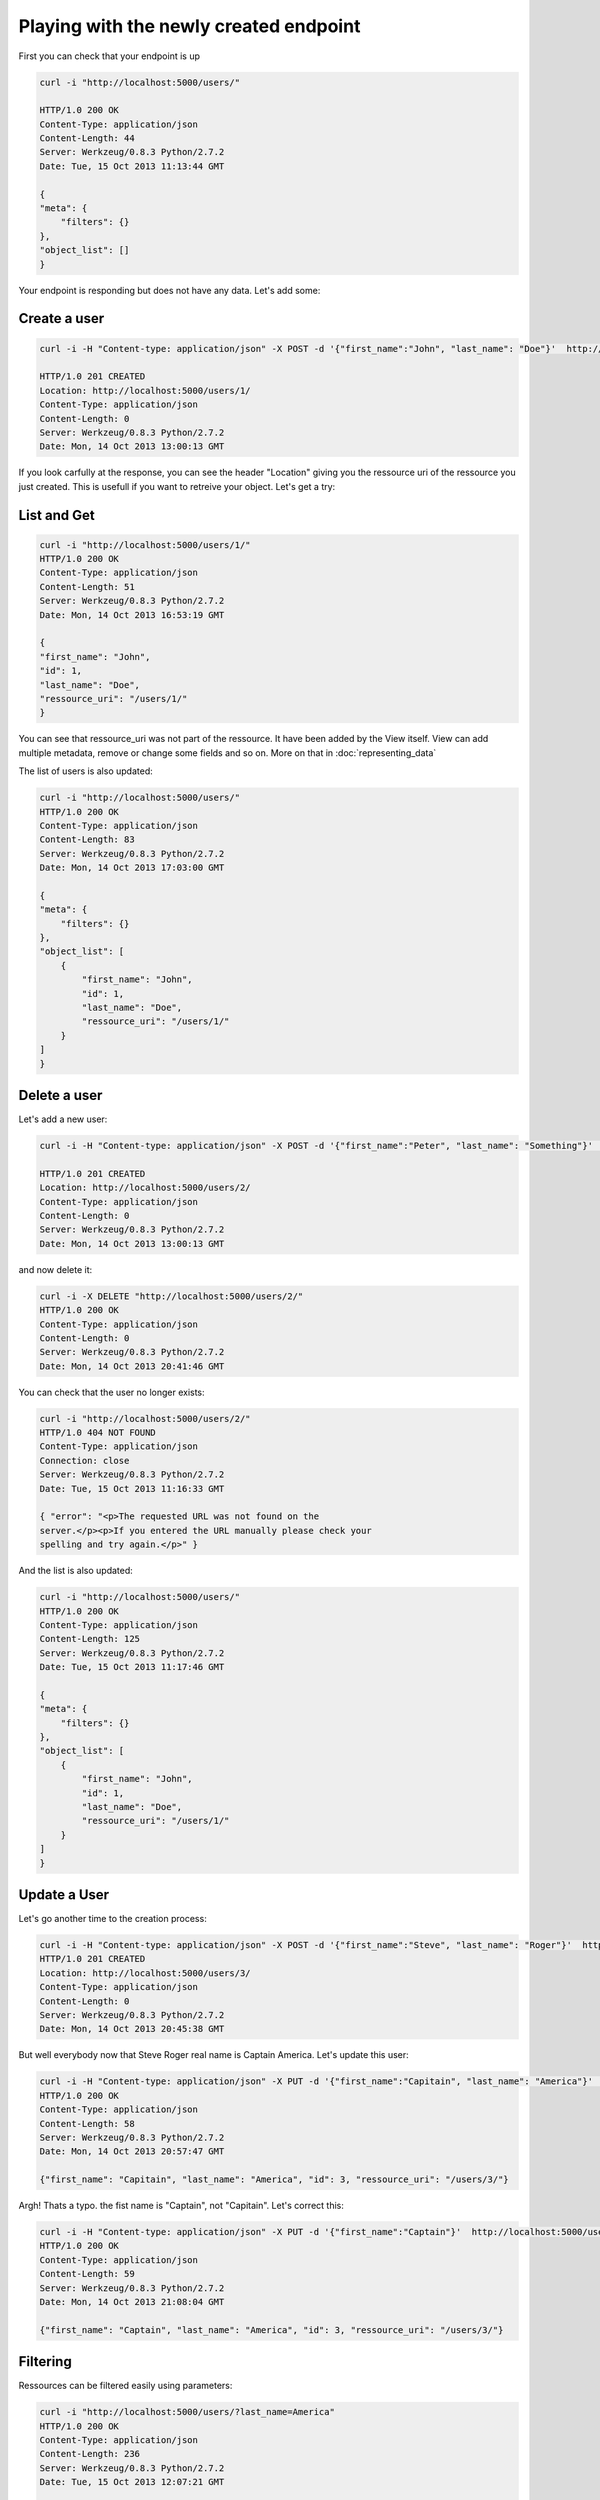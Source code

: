 Playing with the newly created endpoint
=======================================

First you can check that your endpoint is up

.. code-block:: bash

    curl -i "http://localhost:5000/users/"

    HTTP/1.0 200 OK
    Content-Type: application/json
    Content-Length: 44
    Server: Werkzeug/0.8.3 Python/2.7.2
    Date: Tue, 15 Oct 2013 11:13:44 GMT

    {
    "meta": {
        "filters": {}
    }, 
    "object_list": []
    }


Your endpoint is responding but does not have any data. Let's add
some:

Create a user
-------------

.. code-block:: bash

    curl -i -H "Content-type: application/json" -X POST -d '{"first_name":"John", "last_name": "Doe"}'  http://localhost:5000/users/

    HTTP/1.0 201 CREATED
    Location: http://localhost:5000/users/1/
    Content-Type: application/json
    Content-Length: 0
    Server: Werkzeug/0.8.3 Python/2.7.2
    Date: Mon, 14 Oct 2013 13:00:13 GMT

If you look carfully at the response, you can see the header
"Location" giving you the ressource uri of the ressource you just
created. This is usefull if you want to retreive your object. Let's
get a try:

List and Get
------------

.. code-block:: bash

    curl -i "http://localhost:5000/users/1/"
    HTTP/1.0 200 OK
    Content-Type: application/json
    Content-Length: 51
    Server: Werkzeug/0.8.3 Python/2.7.2
    Date: Mon, 14 Oct 2013 16:53:19 GMT

    {
    "first_name": "John", 
    "id": 1, 
    "last_name": "Doe", 
    "ressource_uri": "/users/1/"
    }


You can see that ressource_uri was not part of the ressource. It have
been added by the View itself. View can add multiple
metadata, remove or change some fields and so on. More on that in
:doc:`representing_data`


The list of users is also updated:

.. code-block:: bash

    curl -i "http://localhost:5000/users/"
    HTTP/1.0 200 OK
    Content-Type: application/json
    Content-Length: 83
    Server: Werkzeug/0.8.3 Python/2.7.2
    Date: Mon, 14 Oct 2013 17:03:00 GMT

    {
    "meta": {
        "filters": {}
    }, 
    "object_list": [
        {
            "first_name": "John", 
            "id": 1, 
            "last_name": "Doe", 
            "ressource_uri": "/users/1/"
        }
    ]
    }


Delete a user
-------------
Let's add a new user:

.. code-block:: bash

    curl -i -H "Content-type: application/json" -X POST -d '{"first_name":"Peter", "last_name": "Something"}'  http://localhost:5000/users/

    HTTP/1.0 201 CREATED
    Location: http://localhost:5000/users/2/
    Content-Type: application/json
    Content-Length: 0
    Server: Werkzeug/0.8.3 Python/2.7.2
    Date: Mon, 14 Oct 2013 13:00:13 GMT

and now delete it:

.. code-block:: bash

    curl -i -X DELETE "http://localhost:5000/users/2/"
    HTTP/1.0 200 OK
    Content-Type: application/json
    Content-Length: 0
    Server: Werkzeug/0.8.3 Python/2.7.2
    Date: Mon, 14 Oct 2013 20:41:46 GMT

You can check that the user no longer exists:

.. code-block:: bash

    curl -i "http://localhost:5000/users/2/"
    HTTP/1.0 404 NOT FOUND
    Content-Type: application/json
    Connection: close
    Server: Werkzeug/0.8.3 Python/2.7.2
    Date: Tue, 15 Oct 2013 11:16:33 GMT

    { "error": "<p>The requested URL was not found on the
    server.</p><p>If you entered the URL manually please check your
    spelling and try again.</p>" }


And the list is also updated:

.. code-block:: bash

    curl -i "http://localhost:5000/users/"
    HTTP/1.0 200 OK
    Content-Type: application/json
    Content-Length: 125
    Server: Werkzeug/0.8.3 Python/2.7.2
    Date: Tue, 15 Oct 2013 11:17:46 GMT

    {
    "meta": {
        "filters": {}
    }, 
    "object_list": [
        {
            "first_name": "John", 
            "id": 1, 
            "last_name": "Doe", 
            "ressource_uri": "/users/1/"
        }
    ]
    }


Update a User
-------------

Let's go another time to the creation process:

.. code-block:: bash

    curl -i -H "Content-type: application/json" -X POST -d '{"first_name":"Steve", "last_name": "Roger"}'  http://localhost:5000/users/
    HTTP/1.0 201 CREATED
    Location: http://localhost:5000/users/3/
    Content-Type: application/json
    Content-Length: 0
    Server: Werkzeug/0.8.3 Python/2.7.2
    Date: Mon, 14 Oct 2013 20:45:38 GMT

But well everybody now that Steve Roger real name is Captain
America. Let's update this user:

.. code-block:: bash

    curl -i -H "Content-type: application/json" -X PUT -d '{"first_name":"Capitain", "last_name": "America"}'  http://localhost:5000/users/3/
    HTTP/1.0 200 OK
    Content-Type: application/json
    Content-Length: 58
    Server: Werkzeug/0.8.3 Python/2.7.2
    Date: Mon, 14 Oct 2013 20:57:47 GMT

    {"first_name": "Capitain", "last_name": "America", "id": 3, "ressource_uri": "/users/3/"}

Argh! Thats a typo. the fist name is "Captain", not "Capitain". Let's
correct this:

.. code-block:: bash

    curl -i -H "Content-type: application/json" -X PUT -d '{"first_name":"Captain"}'  http://localhost:5000/users/3/
    HTTP/1.0 200 OK
    Content-Type: application/json
    Content-Length: 59
    Server: Werkzeug/0.8.3 Python/2.7.2
    Date: Mon, 14 Oct 2013 21:08:04 GMT

    {"first_name": "Captain", "last_name": "America", "id": 3, "ressource_uri": "/users/3/"}


Filtering
---------

Ressources can be filtered easily using parameters:

.. code-block:: bash

    curl -i "http://localhost:5000/users/?last_name=America"
    HTTP/1.0 200 OK
    Content-Type: application/json
    Content-Length: 236
    Server: Werkzeug/0.8.3 Python/2.7.2
    Date: Tue, 15 Oct 2013 12:07:21 GMT

    {"meta": {"filters": {"last_name": "America"}}, "object_list":
    [{"first_name": "Joe", "last_name": "America", "id": 1,
    "ressource_uri": "/users/1/"}, {"first_name": "Bob", "last_name":
    "America", "id": 3, "ressource_uri": "/users/3/"}]

Multiple filters are allowed:

.. code-block:: bash

    curl -i "http://localhost:5000/users/?last_name=America&first_name=Joe"
    HTTP/1.0 200 OK
    Content-Type: application/json
    Content-Length: 171
    Server: Werkzeug/0.8.3 Python/2.7.2
    Date: Tue, 15 Oct 2013 12:09:32 GMT

    {"meta": {"filters": {"first_name": "Joe", "last_name": "America"}},
    "object_list": [{"first_name": "Joe", "last_name": "America", "id": 1,
    "ressource_uri": "/users/1/"}]}

Error handling
--------------

Of course, If data is not formated as expected by the API, the base
error handling take place.


Missing data
~~~~~~~~~~~~

If you don't provide a last_name, the API will raise a BAD REQUEST
explaining your error:

.. code-block:: bash

    curl -i -H "Content-type: application/json" -X POST -d '{"first_name":"John"}'  http://localhost:5000/users/

    HTTP/1.0 400 BAD REQUEST
    Content-Type: application/json
    Content-Length: 62
    Server: Werkzeug/0.8.3 Python/2.7.2
    Date: Mon, 14 Oct 2013 13:21:10 GMT

    {"error": "last_name is missing. Cannot create the ressource"}

Invalid Data
~~~~~~~~~~~~

The same apply if you dont give coherent data:

.. code-block:: bash

    curl -i -H "Content-type: application/json" -X POST -d '{"first_name":45, "last_name": "Doe"}'  http://localhost:5000/users/

    HTTP/1.0 400 BAD REQUEST
    Content-Type: application/json
    Content-Length: 41
    Server: Werkzeug/0.8.3 Python/2.7.2
    Date: Mon, 14 Oct 2013 13:24:53 GMT
    {"error": "first_name does not validate"}

however, there is no duplicate check. So you can create as many "John
Doe" you want. This could be a huge problem if your not able to
validate uniqueness of a user. For the API, this is not a problem
because each user is uniquely identified by his id.

If you need to ensure it can be only one John Doe, you must add a
validator on your datastore.


Autodocumentation
-----------------

Your API is autodocumented by Python REST API Framework.

.. code-block:: bash

    curl -i -X GET http://localhost:5000/schema/
    HTTP/1.0 200 OK
    Content-Type: application/json
    Content-Length: 268
    Server: Werkzeug/0.8.3 Python/2.7.2
    Date: Wed, 16 Oct 2013 08:24:13 GMT


    {
        "users": {
            "allowed list_verbs": [
                "GET", 
                "POST"
            ], 
            "allowed unique ressource": [
                "GET", 
                "PUT", 
                "DELETE"
            ], 
            "list_endpoint": "/users/", 
            "schema_endpoint": "/schema/users/"
        }
    }

.. code-block:: bash

    url -i -X GET http://localhost:5000/schema/users/
    HTTP/1.0 200 OK
    Content-Type: application/json
    Content-Length: 206
    Server: Werkzeug/0.8.3 Python/2.7.2
    Date: Wed, 16 Oct 2013 09:04:16 GMT

    {
        "first_name": {
            "example": "Hello World", 
            "required": "true", 
            "type": "string"
        }, 
        "last_name": {
            "example": "Hello World", 
            "required": "true", 
            "type": "string"
        }
    }



Next: :doc:`adding_validator_datastore`

